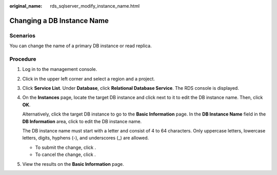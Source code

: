:original_name: rds_sqlserver_modify_instance_name.html

.. _rds_sqlserver_modify_instance_name:

Changing a DB Instance Name
===========================

Scenarios
---------

You can change the name of a primary DB instance or read replica.

Procedure
---------

#. Log in to the management console.

#. Click |image1| in the upper left corner and select a region and a project.

#. Click **Service List**. Under **Database**, click **Relational Database Service**. The RDS console is displayed.

#. On the **Instances** page, locate the target DB instance and click |image2| next to it to edit the DB instance name. Then, click **OK**.

   Alternatively, click the target DB instance to go to the **Basic Information** page. In the **DB Instance Name** field in the **DB Information** area, click |image3| to edit the DB instance name.

   The DB instance name must start with a letter and consist of 4 to 64 characters. Only uppercase letters, lowercase letters, digits, hyphens (-), and underscores (_) are allowed.

   -  To submit the change, click |image4|.
   -  To cancel the change, click |image5|.

#. View the results on the **Basic Information** page.

.. |image1| image:: /_static/images/en-us_image_0000001470260233.png
.. |image2| image:: /_static/images/en-us_image_0000001420023546.png
.. |image3| image:: /_static/images/en-us_image_0000001420023546.png
.. |image4| image:: /_static/images/en-us_image_0000001470340253.png
.. |image5| image:: /_static/images/en-us_image_0000001419863830.png

